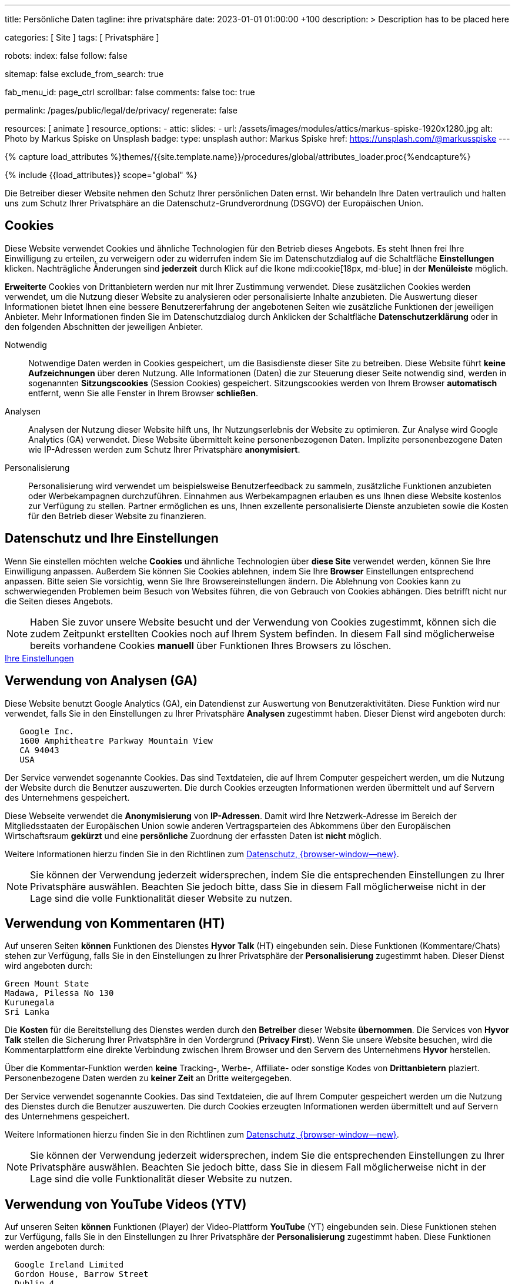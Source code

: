 ---
title:                                  Persönliche Daten
tagline:                                ihre privatsphäre
date:                                   2023-01-01 01:00:00 +100
description: >
                                        Description has to be placed here

categories:                             [ Site ]
tags:                                   [ Privatsphäre ]

robots:
  index:                                false
  follow:                               false

sitemap:                                false
exclude_from_search:                    true

fab_menu_id:                            page_ctrl
scrollbar:                              false
comments:                               false
toc:                                    true

permalink:                              /pages/public/legal/de/privacy/
regenerate:                             false

resources:                              [ animate ]
resource_options:
  - attic:
      slides:
        - url:                          /assets/images/modules/attics/markus-spiske-1920x1280.jpg
          alt:                          Photo by Markus Spiske on Unsplash
          badge:
            type:                       unsplash
            author:                     Markus Spiske
            href:                       https://unsplash.com/@markusspiske
---

// Page Initializer
// =============================================================================
// Enable the Liquid Preprocessor
:page-liquid:

// Set (local) page attributes here
// -----------------------------------------------------------------------------
// :page--attr:                         <attr-value>
:legal-warning:                         false

// Attribute settings for section control
//
:cookies:                               true
:cookie-consent:                        true
:logs-files:                            false
:google-analytics:                      true
:hyvor:                                 true
:facebook:                              false
:twitter:                               false
:instagram:                             false
:youtube:                               true
:vimeo:                                 true

//  Load Liquid procedures
// -----------------------------------------------------------------------------
{% capture load_attributes %}themes/{{site.template.name}}/procedures/global/attributes_loader.proc{%endcapture%}

// Load page attributes
// -----------------------------------------------------------------------------
{% include {{load_attributes}} scope="global" %}


// Page content
// ~~~~~~~~~~~~~~~~~~~~~~~~~~~~~~~~~~~~~~~~~~~~~~~~~~~~~~~~~~~~~~~~~~~~~~~~~~~~~

ifeval::[{legal-warning} == true]
WARNING: This document *does not* constitute any *legal advice*. It is
highly recommended to verify legal aspects and implications.
endif::[]

// Include sub-documents (if any)
// -----------------------------------------------------------------------------
Die Betreiber dieser Website nehmen den Schutz Ihrer persönlichen Daten ernst.
Wir behandeln Ihre Daten vertraulich und halten uns zum Schutz Ihrer
Privatsphäre an die Datenschutz-Grundverordnung (DSGVO) der Europäischen Union.

ifeval::[{cookies} == true]
== Cookies

Diese Website verwendet Cookies und ähnliche Technologien für den Betrieb
dieses Angebots. Es steht Ihnen frei Ihre Einwilligung zu erteilen, zu
verweigern oder zu widerrufen indem Sie im Datenschutzdialog auf
die Schaltfläche *Einstellungen* klicken. Nachträgliche Änderungen sind
*jederzeit* durch Klick auf die Ikone mdi:cookie[18px, md-blue]
in der *Menüleiste* möglich.

*Erweiterte* Cookies von Drittanbietern werden nur mit Ihrer Zustimmung
verwendet. Diese zusätzlichen Cookies werden verwendet, um die Nutzung dieser
Website zu analysieren oder personalisierte Inhalte anzubieten. Die Auswertung
dieser Informationen bietet Ihnen eine bessere Benutzererfahrung der angebotenen
Seiten wie zusätzliche Funktionen der jeweiligen Anbieter. Mehr Informationen
finden Sie im Datenschutzdialog durch Anklicken der Schaltfläche
*Datenschutzerklärung* oder in den folgenden Abschnitten der jeweiligen
Anbieter.

Notwendig::
Notwendige Daten werden in Cookies gespeichert, um die Basisdienste dieser Site
zu betreiben. Diese Website führt *keine Aufzeichnungen* über deren Nutzung.
Alle Informationen (Daten) die zur Steuerung dieser Seite notwendig sind,
werden in sogenannten *Sitzungscookies* (Session Cookies) gespeichert.
Sitzungscookies werden von Ihrem Browser *automatisch* entfernt, wenn Sie alle
Fenster in Ihrem Browser *schließen*.

Analysen::
Analysen der Nutzung dieser Website hilft uns, Ihr Nutzungserlebnis der Website
zu optimieren. Zur Analyse wird Google Analytics (GA) verwendet. Diese Website
übermittelt keine personenbezogenen Daten. Implizite personenbezogene
Daten wie IP-Adressen werden zum Schutz Ihrer Privatsphäre *anonymisiert*.

Personalisierung::
Personalisierung wird verwendet um beispielsweise Benutzerfeedback zu sammeln,
zusätzliche Funktionen anzubieten oder Werbekampagnen durchzuführen. Einnahmen
aus Werbekampagnen erlauben es uns Ihnen diese Website kostenlos zur Verfügung
zu stellen. Partner ermöglichen es uns, Ihnen exzellente personalisierte
Dienste anzubieten sowie die Kosten für den Betrieb dieser Website zu
finanzieren.
endif::[]


ifeval::[{cookie-consent} == true]
== Datenschutz und Ihre Einstellungen

Wenn Sie einstellen möchten welche *Cookies* und ähnliche Technologien
über *diese Site* verwendet werden, können Sie Ihre Einwilligung anpassen.
Außerdem Sie können Sie Cookies ablehnen, indem Sie Ihre *Browser*
Einstellungen entsprechend anpassen. Bitte seien Sie vorsichtig, wenn Sie Ihre
Browsereinstellungen ändern. Die Ablehnung von Cookies kann zu schwerwiegenden
Problemen beim Besuch von Websites führen, die von Gebrauch von Cookies
abhängen. Dies betrifft nicht nur die Seiten dieses Angebots.

NOTE: Haben Sie zuvor unsere Website besucht und der Verwendung von Cookies
zugestimmt, können sich die zudem Zeitpunkt erstellten Cookies noch auf Ihrem
System befinden. In diesem Fall sind möglicherweise bereits vorhandene Cookies
*manuell* über Funktionen Ihres Browsers zu löschen.

++++
<div class="mt-4 mb-4 d-grid gap-2">
  <a  href="javascript:j1.cookieConsent.showDialog()"
      class="btn btn-primary btn-flex btn-lg"
      aria-label="Cookie Consent">
      <i class="mdi mdi-cookie mdi-2x mr-2"></i>
      Ihre Einstellungen
  </a>
</div>
++++
endif::[]

ifeval::[{logs-files} == true]
== Log files

Wir sammeln bestimmte Informationen automatisch von unseren Webservern und
speichern sie in Protokolldateien. Diese Informationen können Internet Protocol
(IP)-Adressen, Browsertyp, Internet Service Provider (ISP), Verweis- und
Ausstiegsseiten, Betrieb System-, Zeitstempel und/oder Clickstream-Daten.

Diese sind:

* Browsertyp und -Version
* Betriebssystem
* Referrer-URL
* Hostname
* Zeitstempel der Seitenaufrufe

Wir können diese Protokollinformationen mit anderen Informationen kombinieren.
Wir tun dies, um die von uns angebotenen Dienstleistungen zu verbessern und das
Angebot auf unseren Seiten zu verbessern.
endif::[]

ifeval::[{google-analytics} == true]
== Verwendung von Analysen (GA)

Diese Website benutzt Google Analytics (GA), ein Datendienst zur Auswertung
von Benutzeraktivitäten. Diese Funktion wird nur verwendet, falls Sie in den
Einstellungen zu Ihrer Privatsphäre *Analysen* zugestimmt haben.
Dieser Dienst wird angeboten durch:

----
   Google Inc.
   1600 Amphitheatre Parkway Mountain View
   CA 94043
   USA
----

Der Service verwendet sogenannte Cookies. Das sind Textdateien, die auf
Ihrem Computer gespeichert werden, um die Nutzung der Website durch die
Benutzer auszuwerten. Die durch Cookies erzeugten Informationen werden
übermittelt und auf Servern des Unternehmens gespeichert.

Diese Webseite verwendet die *Anonymisierung* von *IP-Adressen*. Damit wird
Ihre Netzwerk-Adresse im Bereich der Mitgliedsstaaten der Europäischen Union
sowie anderen Vertragsparteien des Abkommens über den Europäischen
Wirtschaftsraum *gekürzt* und eine *persönliche* Zuordnung der erfassten Daten
ist *nicht* möglich.

Weitere Informationen hierzu finden Sie in den Richtlinen zum
link:{url-google--privacy-policy-de}[Datenschutz, {browser-window--new}].

NOTE: Sie können der Verwendung jederzeit widersprechen, indem Sie die
entsprechenden Einstellungen zu Ihrer Privatsphäre auswählen. Beachten Sie
jedoch bitte, dass Sie in diesem Fall möglicherweise nicht in der Lage sind
die volle Funktionalität dieser Website zu nutzen.
endif::[]

ifeval::[{hyvor} == true]
== Verwendung von Kommentaren (HT)

Auf unseren Seiten *können* Funktionen des Dienstes *Hyvor Talk* (HT)
eingebunden sein. Diese Funktionen (Kommentare/Chats) stehen zur Verfügung,
falls Sie in den Einstellungen zu Ihrer Privatsphäre der *Personalisierung*
zugestimmt haben.
Dieser Dienst wird angeboten durch:

----
Green Mount State
Madawa, Pilessa No 130
Kurunegala
Sri Lanka
----

Die *Kosten* für die Bereitstellung des Dienstes werden durch den *Betreiber*
dieser Website *übernommen*. Die Services von *Hyvor Talk* stellen die Sicherung
Ihrer Privatsphäre in den Vordergrund (*Privacy First*). Wenn Sie unsere Website
besuchen, wird die Kommentarplattform eine direkte Verbindung zwischen Ihrem
Browser und den Servern  des Unternehmens *Hyvor* herstellen.

Über die Kommentar-Funktion werden *keine* Tracking-, Werbe-, Affiliate-
oder sonstige Kodes von *Drittanbietern* plaziert. Personenbezogene Daten
werden zu *keiner Zeit* an Dritte weitergegeben.

Der Service verwendet sogenannte Cookies. Das sind Textdateien, die auf
Ihrem Computer gespeichert werden um die Nutzung des Dienstes durch die
Benutzer auszuwerten. Die durch Cookies erzeugten Informationen werden
übermittelt und auf Servern des Unternehmens gespeichert.

Weitere Informationen hierzu finden Sie in den Richtlinen zum
https://hyvor.com/privacy-policy[Datenschutz, {browser-window--new}].

NOTE: Sie können der Verwendung jederzeit widersprechen, indem Sie die
entsprechenden Einstellungen zu Ihrer Privatsphäre auswählen. Beachten Sie
jedoch bitte, dass Sie in diesem Fall möglicherweise nicht in der Lage sind
die volle Funktionalität dieser Website zu nutzen.
endif::[]


ifeval::[{facebook} == true]
== Verwendung der Facebook-Integration

Auf unseren Seiten *können* Funktionen des sozialen Netzwerks *Facebook*
eingebunden sein. Diese Funktionen stehen zur Verfügung, falls Sie in den
Einstellungen zu Ihrer Privatsphäre der *Personalisierung* zugestimmt haben.
Diese Funktionen werden angeboten durch:

----
  Facebook Inc.
  1 Hacker Way Menlo Park
  CA 94025
  USA
----

Wenn Sie unsere Website besuchen, wird über eine Integration (*Like-Button*)
eine direkte Verbindung zwischen Ihrem Browser und den Servern des Unternehmens
Facebook aufgebaut. Dadurch werden persönliche Daten an die Server des
Unternehmens *Facebook* übertragen. Voraussetzung hierzu ist, dass Sie während
des Besuchs unserer Seiten *bereits* mit Ihrem persönlichen Benutzer-Konto
des sozialen Netzwerks *eingeloggt sind*.

Durch klicken auf den *Like-Button* können Sie die Inhalte unserer Seiten mit
Ihrem Benutzer-Profil verbinden und damit den Besuch unserer Seiten Ihrem
Benutzerkonto zuordnen.

Die Integration der Inhalte verwendet sogenannte Cookies. Das sind Textdateien,
die auf Ihrem Computer gespeichert werden um die Nutzung des Dienstes durch die
Benutzer auszuwerten. Die durch Cookies erzeugten Informationen werden
übermittelt und auf Servern des Unternehmens gespeichert.

Wir weisen darauf hin, dass wir als Anbieter keine Kenntnis von Inhalt der
übermittelten Daten sowie deren Nutzung haben. Weitere Informationen zu diesem
Thema finden Sie in der Datenschutzerklärung des Anbieters unter
link:{url-facebook--privacy-policy-en}[Datenschutz, {browser-window--new}].

Wenn Sie *nicht* möchten, dass das Unternehmen Facebook den Besuch
unserer Website mit Ihrem Benutzerkonto zuordnen kann, loggen Sie sich bitte
aus Ihrem Benutzer-Konto aus *bevor* Sie unsere Website besuchen.

NOTE: Sie können der Verwendung jederzeit widersprechen, indem Sie die
entsprechenden Einstellungen zu Ihrer Privatsphäre auswählen. Beachten Sie
jedoch bitte, dass Sie in diesem Fall möglicherweise nicht in der Lage sind
die volle Funktionalität dieser Website zu nutzen.
endif::[]

ifeval::[{twitter} == true]
== Verwendung der Twitter-Integration

Auf unseren Seiten *können* Funktionen des Nachrichten-Netzwerks *Twitter*
eingebunden sein. Diese Funktionen stehen zur Verfügung, falls Sie in den
Einstellungen zu Ihrer Privatsphäre der *Personalisierung* zugestimmt haben.
Diese Funktionen werden angeboten durch:

----
  Twitter Inc.
  1355 Market Street Suite 900
  CA 94103
  USA
----

Wenn Sie unsere Website besuchen, wird über eine Integration (*Re-Tweet*)
eine direkte Verbindung zwischen Ihrem Browser und dem Servern des Unternehmens
*Twitter* aufgebaut. Dadurch werden persönliche Daten an die Server des
Unternehmens *Twitter* übertragen. Voraussetzung hierzu ist, dass Sie während
des Besuchs unserer Seiten bereits mit Ihrem persönlichen Benutzer-Konto
des Nachrichten-Netzwerks eingeloggt sind.

Die Integration der Inhalte verwendet sogenannte Cookies. Das sind Textdateien,
die auf Ihrem Computer gespeichert werden um die Nutzung des Dienstes durch die
Benutzer auszuwerten. Die durch Cookies erzeugten Informationen werden
übermittelt und auf Servern des Unternehmens gespeichert.

Wir weisen darauf hin, dass wir als Anbieter keine Kenntnis von Inhalt der
übermittelten Daten sowie deren Nutzung haben. Weitere Informationen zu diesem
Thema finden Sie in der Datenschutzerklärung des Abieters unter
link:{url-twitter--privacy-policy-en}[Datenschutz, {browser-window--new}].

NOTE: Sie können der Verwendung jederzeit widersprechen, indem Sie die
entsprechenden Einstellungen zu Ihrer Privatsphäre auswählen. Beachten Sie
jedoch bitte, dass Sie in diesem Fall möglicherweise nicht in der Lage sind
die volle Funktionalität dieser Website zu nutzen.
endif::[]

ifeval::[{instagram} == true]
== Verwendung der Instagram-Integration

Auf unseren Seiten *können* Funktionen des sozialen Netzwerks *Instagram*
eingebunden sein. Diese Funktionen stehen zur Verfügung, falls Sie in den
Einstellungen zu Ihrer Privatsphäre der *Personalisierung* zugestimmt haben.
Diese Funktionen werden angeboten durch:

----
  Instagram Inc.
  1601 Willow Road Menlo Park
  CA 94025
  USA
----

Wenn Sie unsere Website besuchen, wird über eine Integration (*Instagram Button*)
eine direkte Verbindung zwischen Ihrem Browser und dem Servern des Unternehmens
*Instagram* aufgebaut. Dadurch werden persönliche Daten an die Server des
Unternehmens *Instagram* übertragen. Voraussetzung hierzu ist, dass Sie während
des Besuchs unserer Seiten bereits mit Ihrem persönlichen Benutzer-Konto
des Nachrichten-Netzwerks eingeloggt sind.

Wenn Sie in Ihrem Instagram Benutzer-Konto eingeloggt sind können Sie
durch Anklicken des *Instagram Buttons* die Inhalte unserer Seiten mit
Ihrem *Instagram Profil* verlinken. Dadurch kann Instagram den Besuch unserer
Seiten Ihrem Benutzerkonto zuordnen. Wir weisen darauf hin, dass wir als
Anbieter der Seiten keine Kenntnis vom Inhalt der übermittelten Daten sowie
deren Nutzung durch Instagram erhalten.

Die Integration der Inhalte verwendet sogenannte Cookies. Das sind Textdateien,
die auf Ihrem Computer gespeichert werden um die Nutzung des Dienstes durch die
Benutzer auszuwerten. Die durch Cookies erzeugten Informationen werden
übermittelt und auf Servern des Unternehmens gespeichert.

Weitere Informationen hierzu finden Sie in den Richtlinen zum
link:{url-instagram--privacy-policy}[Datenschutz, {browser-window--new}].

Wenn Sie *nicht* möchten, dass das Unternehmen Instagram den Besuch
unserer Website mit Ihrem Benutzerkonto zuordnen kann, loggen Sie sich bitte
aus Ihrem Benutzer-Konto aus *bevor* Sie unsere Website besuchen.

NOTE: Sie können der Verwendung jederzeit widersprechen, indem Sie die
entsprechenden Einstellungen zu Ihrer Privatsphäre auswählen. Beachten Sie
jedoch bitte, dass Sie in diesem Fall möglicherweise nicht in der Lage sind
die volle Funktionalität dieser Website zu nutzen.
endif::[]


ifeval::[{youtube} == true]
== Verwendung von YouTube Videos (YTV)

Auf unseren Seiten *können* Funktionen (Player) der Video-Plattform *YouTube*
(YT) eingebunden sein. Diese Funktionen stehen zur Verfügung, falls Sie in den
Einstellungen zu Ihrer Privatsphäre der *Personalisierung* zugestimmt haben.
Diese Funktionen werden angeboten durch:

----
  Google Ireland Limited
  Gordon House, Barrow Street
  Dublin 4
  Irland
----

Wenn Sie unsere Website besuchen, wird über eine Integration (*Player*)
eine direkte Verbindung zwischen Ihrem Browser und dem Servern des Unternehmens
*YouTube* aufgebaut. Dadurch werden neben Inhalten (Videos) auch persönliche
Daten an die Server des Unternehmens *YouTube* übertragen.

Die Integration der Inhalte verwendet sogenannte Cookies. Das sind Textdateien,
die auf Ihrem Computer gespeichert werden um die Nutzung des Dienstes durch die
Benutzer auszuwerten. Die durch Cookies erzeugten Informationen werden
übermittelt und auf Servern des Unternehmens gespeichert.

Wir weisen darauf hin, dass wir als Anbieter keine Kenntnis von Inhalt der
übermittelten Daten sowie deren Nutzung haben. Weitere Informationen zu diesem
Thema finden Sie in der Datenschutzerklärung des Anbieters unter
link:{url-google--privacy-policy-de}[Datenschutz, {browser-window--new}].

NOTE: Sie können der Verwendung jederzeit widersprechen, indem Sie die
entsprechenden Einstellungen zu Ihrer Privatsphäre auswählen. Beachten Sie
jedoch bitte, dass Sie in diesem Fall möglicherweise nicht in der Lage sind
die volle Funktionalität dieser Website zu nutzen.
endif::[]

ifeval::[{vimeo} == true]
== Verwendung von Vimeo Videos (VIV)

Auf unseren Seiten *können* Funktionen (Player) der Video-Plattform *Vimeo*
(VI) eingebunden sein. Diese Funktionen stehen zur Verfügung, falls Sie in den
Einstellungen zu Ihrer Privatsphäre der *Personalisierung* zugestimmt haben.
Diese Funktionen werden angeboten durch:

----
  Vimeo Inc.
  555 West 18th Street
  NY 10011
  USA
----

Wenn Sie unsere Website besuchen, wird über eine Integration (*Player*)
eine direkte Verbindung zwischen Ihrem Browser und dem Servern des Unternehmens
*Vimeo* aufgebaut. Dadurch werden neben Inhalten (Videos) auch persönliche
Daten an die Server des Unternehmens *Vimeo* übertragen.

Die Integration der Inhalte verwendet sogenannte Cookies. Das sind Textdateien,
die auf Ihrem Computer gespeichert werden um die Nutzung des Dienstes durch die
Benutzer auszuwerten. Die durch Cookies erzeugten Informationen werden
übermittelt und auf Servern des Unternehmens gespeichert.

Wir weisen darauf hin, dass wir als Anbieter keine Kenntnis von Inhalt der
übermittelten Daten sowie deren Nutzung haben. Weitere Informationen zu diesem
Thema finden Sie in der Datenschutzerklärung des Anbieters unter
link:{url-vimeo--privacy-policy}[Datenschutz, {browser-window--new}].

NOTE: Sie können der Verwendung jederzeit widersprechen, indem Sie die
entsprechenden Einstellungen zu Ihrer Privatsphäre auswählen. Beachten Sie
jedoch bitte, dass Sie in diesem Fall möglicherweise nicht in der Lage sind
die volle Funktionalität dieser Website zu nutzen.
endif::[]

